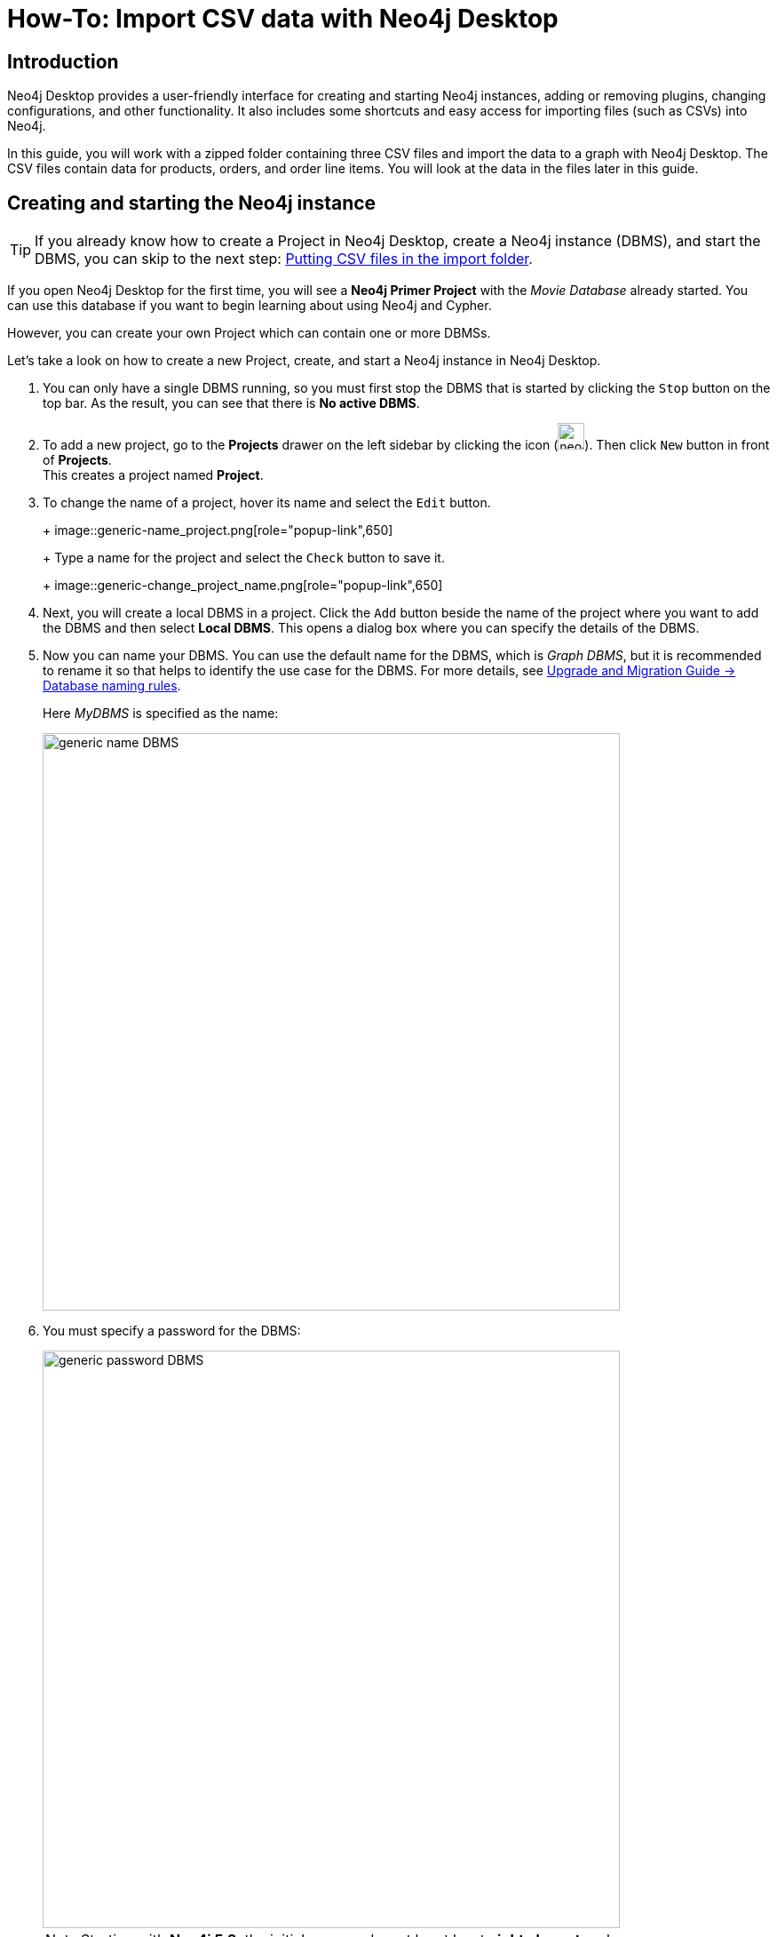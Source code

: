 [[guide-import-desktop-csv]]
= How-To: Import CSV data with Neo4j Desktop
:tags: data-import, import-csv, graph-import, desktop, load-csv, cypher
:description: You will learn how to import data from CSV files to a Neo4j graph database using the Neo4j Desktop application. This tutorial is designed for you to follow along and step through the process.


[[about-desktop-import]]
== Introduction

Neo4j Desktop provides a user-friendly interface for creating and starting Neo4j instances, adding or removing plugins, changing configurations, and other functionality.
It also includes some shortcuts and easy access for importing files (such as CSVs) into Neo4j.

In this guide, you will work with a zipped folder containing three CSV files and import the data to a graph with Neo4j Desktop.
The CSV files contain data for products, orders, and order line items.
You will look at the data in the files later in this guide.

[[start-db]]
== Creating and starting the Neo4j instance

[TIP]
====
If you already know how to create a Project in Neo4j Desktop, create a Neo4j instance (DBMS), and start the DBMS, you can skip to the next step: <<csv-location>>.
====

If you open Neo4j Desktop for the first time, you will see a *Neo4j Primer Project* with the _Movie Database_ already started.
You can use this database if you want to begin learning about using Neo4j and Cypher.

However, you can create your own Project which can contain one or more DBMSs.

Let's take a look on how to create a new Project, create, and start a Neo4j instance in Neo4j Desktop.

. You can only have a single DBMS running, so you must first stop the DBMS that is started by clicking the `Stop` button on the top bar.
As the result, you can see that there is *No active DBMS*.

. To add a new project, go to the *Projects* drawer on the left sidebar by clicking the icon (image:neo4j-desktop-project-icon.png[width=30]).
Then click `New` button in front of *Projects*. +
This creates a project named *Project*.

. To change the name of a project, hover its name and select the `Edit` button.
+
+
image::generic-name_project.png[role="popup-link",650]
+
Type a name for the project and select the `Check` button to save it.
+
image::generic-change_project_name.png[role="popup-link",650]
+
. Next, you will create a local DBMS in a project.
Click the `Add` button beside the name of the project where you want to add the DBMS and then select *Local DBMS*.
This opens a dialog box where you can specify the details of the DBMS.

. Now you can name your DBMS.
You can use the default name for the DBMS, which is _Graph DBMS_, but it is recommended to rename it so that helps to identify the use case for the DBMS.
For more details, see link:https://neo4j.com/docs/upgrade-migration-guide/current/version-4/migration/surface-changes/database/#_database_naming_rules[Upgrade and Migration Guide -> Database naming rules]. +
+
Here _MyDBMS_ is specified as the name:
+
image::generic-name_DBMS.png[role="popup-link",650]
+
. You [underline]#must# specify a password for the DBMS:
+
image::generic-password_DBMS.png[role="popup-link",650]
+
[NOTE]
====
Starting with *Neo4j 5.3*, the initial password must be at least *eight characters* long. 
====
+
. Neo4j Desktop will create a DBMS with the default version for Neo4j Desktop.
However, you can select a different version.
Keep in mind that if there is a down arrow shown next to the version, this means that Neo4j Desktop will need to download resources for that particular version of the DBMS. 
To do this you [underline]#must# be connected to the Internet: +
+
image::generic-version_DBMS.png[role="popup-link",650]
+
. After specifying the details for the DBMS, click the `Create` button.
And here is what you should see after the DBMS is successfully created:
+
image::generic-DBMS_created.png[role="popup-link"]
+
. Recall that you cannot have more than one DBMS started.
Provided that there is no other DBMS started in Neo4j Desktop, you can start your newly-created DBMS by hovering to the right of its name and clicking the `Start` button.
+
The DBMS will take a few seconds to start. After it is started, you should see something like this:
+
image::generic-DBMS_started.png[role="popup-link"]

After the DBMS is started, you can access it with clients running on your system such as Neo4j Browser, Neo4j Bloom etc.
In Neo4j Desktop, the DBMS is an Enterprise Server, but it can only be accessed locally.


[[csv-location]]
== Putting CSV files in the import folder

First, download this https://s3.amazonaws.com/dev.assets.neo4j.com/wp-content/uploads/desktop-csv-import.zip[zip file^].
Uncompress/unzip this file which should yield three CSV files for products, orders, and order details.
You will put these files in the *import* folder that Neo4j expects for imports.

You can open a finder window in Neo4j Desktop by hovering over the three dots to the right started DBMS and selecting *Open folder*, and then *Import*:

image::generic-open_import_folder.png[role="popup-link"]

Another option is to copy or move the three CSV files into the *import directory* on your system.
For more information on Neo4j file locations, see https://neo4j.com/docs/operations-manual/5/configuration/file-locations/[Operations Manual -> Default file locations].

Now that your files are in the *import* folder, you can import the data into the database managed by the DBMS.
You will use the current table and column format in the CSV files and translate it into nodes and relationships.
This can be done in a few different ways, but you will use Cypher's `LOAD CSV` command in this guide.

[[loadcsv-desktop]]
== LOAD CSV

`LOAD CSV` is a built-in command in Cypher that allows you to read CSV files and append regular Cypher queries to create or update the data as a graph.
You can also use `LOAD CSV` without creating the graph to output samples, counts, or distributions.
This helps to detect incorrect header column counts, delimiters, quotes, escapes, or spelling of header names before the data is written and stored.

To enter and run Cypher queries on a started DBMS, you can:

. Use link:https://neo4j.com/docs/browser-manual/current/[Neo4j Browser]:
.. Click the `Open` button for the started DBMS.
.. Type or copy Cypher queries into the edit pane at the top (link:https://neo4j.com/docs/browser-manual/current/visual-tour/#editor[Cypher editor]).
.. Execute the Cypher with the `play` button on the right.
. Use link:https://neo4j.com/docs/operations-manual/current/tools/cypher-shell/[Cypher Shell]:
.. Click the drop-down menu to the right of the `Open` button and select *Terminal*.

To use Cypher Shell:

. Enter `bin/cypher-shell`.
. Enter *neo4j* for the user.
. Enter the password you specified for the DBMS.
. All Cypher queries must end with semicolon `;` in Cypher Shell.
. Use `:exit` to quit.

Earlier you downloaded the *.zip* file and copied its CSV files to the *import* folder for the DBMS.
Before you insert anything into your graph database, you should inspect the data in the files.
To do this, you can use the `LOAD CSV` statement.
If you opened the files previously, you may have noticed that two of the files have headers and one does not (*products.csv*).
Let us see how to inspect each type of file.

First, check how many lines are in the CSV files to ensure they were not corrupted or cut off from a potential export process.
For files with headers, you can add the `WITH HEADERS` clause after `LOAD CSV`, so that it excludes the header row in the count, and only counts the rows of data.

You should run this Cypher query:

[source, cypher]
----
//count data rows in products.csv (no headers)
LOAD CSV FROM 'file:///products.csv' AS row
RETURN count(row);
----

[source, cypher]
----
//count data rows in orders.csv (headers)
LOAD CSV WITH HEADERS FROM 'file:///orders.csv' AS row
RETURN count(row);
----

[source, cypher]
----
//count data rows in order-details.csv (headers)
LOAD CSV WITH HEADERS FROM 'file:///order-details.csv' AS row
RETURN count(row);
----

Running these statements should return the following counts:

* 77 rows for *products.csv*
* 830 rows for *orders.csv*
* 2155 rows for *order-details.csv*

[[inspect-files]]
== View data with `LOAD CSV`

Next, you can take a look at what the data looks like in the CSV files and how `LOAD CSV` sees it.
The only line you need to change from the Cypher above is the `RETURN` statement.
Since all of these files have several rows, you will use `LIMIT` to only get a sample.

[source, cypher]
----
//view data rows in products.csv
LOAD CSV FROM 'file:///products.csv' AS row
RETURN row
LIMIT 3;
----

Your results should look something like this:

[format="dsv", options="header"]
|===
row
["1", "Chai", "18"]
["2", "Chang", "19"]
["3", "Aniseed Syrup", "10"]
|===

[source, cypher]
----
//count data rows in orders.csv (headers)
LOAD CSV WITH HEADERS FROM 'file:///orders.csv' AS row
RETURN row
LIMIT 5;
----

Your results should look something like this:

[options="header",cols="m"]
|===
|row

|{
  "orderID": "10248",
  "orderDate": "1996-07-04 00:00:00.000",
  "shipCountry": "France"
}
|{
  "orderID": "10249",
  "orderDate": "1996-07-05 00:00:00.000",
  "shipCountry": "Germany"
}
|{
  "orderID": "10250",
  "orderDate": "1996-07-08 00:00:00.000",
  "shipCountry": "Brazil"
}
|{
  "orderID": "10251",
  "orderDate": "1996-07-08 00:00:00.000",
  "shipCountry": "France"
}
|{
  "orderID": "10252",
  "orderDate": "1996-07-09 00:00:00.000",
  "shipCountry": "Belgium"
}
|===

[source, cypher]
----
//count data rows in order-details.csv (headers)
LOAD CSV WITH HEADERS FROM 'file:///order-details.csv' AS row
RETURN row
LIMIT 8;
----

Your results should look something like this:

[options="header",cols="m"]
|===
|row

|{
   "quantity": "12",
   "productID": "11",
   "orderID": "10248"
 }
|{
   "quantity": "10",
   "productID": "42",
   "orderID": "10248"
 }
|{
   "quantity": "5",
   "productID": "72",
   "orderID": "10248"
 }
|{
   "quantity": "9",
   "productID": "14",
   "orderID": "10249"
 }
|{
   "quantity": "40",
   "productID": "51",
   "orderID": "10249"
 }
|{
   "quantity": "10",
   "productID": "41",
   "orderID": "10250"
 }
|{
   "quantity": "35",
   "productID": "51",
   "orderID": "10250"
 }
|{
   "quantity": "15",
   "productID": "65",
   "orderID": "10250"
 }
|===


Notice that the *orders.csv* and the *order-details.csv* return in a different format from the *products.csv*.
This is because those files have headers, so the column names are returned with the values for those rows.
Since the *products.csv* does not have column names, then `LOAD CSV` just returns the plain data row from the file.

[[filtering-load]]
== Filtering what you load with `LOAD CSV`

After inspecting the data, you may only want to view or load a subset of the data in the CSV file.
You can filter what you view (or load) as follows:

[source, cypher]
----
//count data rows in orders.csv (headers)
LOAD CSV WITH HEADERS FROM 'file:///orders.csv' AS row
WITH row WHERE row.shipCountry = 'Germany'
RETURN row
LIMIT 5;
----

Your results should look something like this:

[options="header",cols="m"]
|===
|row

|{
   "orderID": "10249",
   "orderDate": "1996-07-05 00:00:00.000",
   "shipCountry": "Germany"
 }
|{
   "orderID": "10260",
   "orderDate": "1996-07-19 00:00:00.000",
   "shipCountry": "Germany"
 }
|{
   "orderID": "10267",
   "orderDate": "1996-07-29 00:00:00.000",
   "shipCountry": "Germany"
 }
|{
   "orderID": "10273",
   "orderDate": "1996-08-05 00:00:00.000",
   "shipCountry": "Germany"
 }
|{
   "orderID": "10277",
   "orderDate": "1996-08-09 00:00:00.000",
   "shipCountry": "Germany"
 }
|===

[[data-types]]
== Data types

The `LOAD CSV` command reads all values as a string.
No matter how the value appears in a file, it will be loaded as a string with `LOAD CSV`.
So, before you import, you want to ensure you convert any values that are non-string.

There are a variety of conversion functions in Cypher.
The ones you will use for this exercise are as follows:

* `*toInteger()*`: converts a value to an integer.
* `*toFloat()*`: converts a value to a float (in this case, for monetary amounts).
* `*datetime()*`: converts a value to a datetime.

We look at the values in each CSV file to determine what needs to be converted.

.Products.csv
The values in the products.csv files are for product ID, product name, and unit cost.
Product ID looks like an integer value that increases with each row, so you can convert this to an integer using the `toInteger()` function in Cypher.
Product name can remain a string since it consists of characters.
The final column is the product unit cost.
Though the sample values from your inspection are all whole numbers, we know that monetary amounts often have decimal place values, so we will convert these values to floats using the `toFloat()` function.

You can see the Cypher to handle all of these conversions below; however, you are still not loading the values into Neo4j yet.
You will be just viewing the CSV files with converted values.

[source, cypher]
----
LOAD CSV FROM 'file:///products.csv' AS row
WITH toInteger(row[0]) AS productId, row[1] AS productName, toFloat(row[2]) AS unitCost
RETURN productId, productName, unitCost
LIMIT 3;
----

Your results should look something like this:

[format="dsv",options="header"]
|===
productId:productName:unitCost
1:"Chai":18.0
2:"Chang":19.0
3:"Aniseed Syrup":10.0
|===

Note that we are using collection positions (row[0], row[1], row[2]) to refer to the columns in the row and improve readability by using aliases to reference them in the return.
In a file that has no headers, this is how to reference values in each position.

.Orders.csv
The values in the orders.csv (per the column names) are for orderID, orderDate, and shipCountry.
Again, you can evaluate the values and determine any conversions to apply.

OrderID looks like an integer, so you can convert that using the `toInteger()` function.
The orderDate column is certainly in a date format and will require us to format it using the `datetime()` function.
Finally, the shipCountry values are characters, so you can leave that as a string.

Just as you did with the last CSV files, let us look at the results of these conversions without importing the data.

[source, cypher]
----
LOAD CSV WITH HEADERS FROM 'file:///orders.csv' AS row
WITH toInteger(row.orderID) AS orderId, datetime(replace(row.orderDate,' ','T')) AS orderDate, row.shipCountry AS country
RETURN orderId, orderDate, country
LIMIT 5;
----

Your results should look something like this:

[format="dsv",options="header",separator=";"]
|===
orderId;orderDate;country
10248;"1996-07-04T00:00:00Z";"France"
10249;"1996-07-05T00:00:00Z";"Germany"
10250;"1996-07-08T00:00:00Z";"Brazil"
10251;"1996-07-08T00:00:00Z";"France"
10252;"1996-07-09T00:00:00Z";"Belgium"
|===

There was one tricky thing with this CSV in the `orderDate` column.
Neo4j's datetime uses the https://en.wikipedia.org/wiki/ISO_8601[ISO 8601^] format which uses the delimiter `T` between the date and time values.
The CSV file does not have the 'T' joining the date and time values but has a space between them instead.
You used the `replace()` function to change the space to the character 'T' and get the string into the expected format.
Then, you wrapped the `datetime()` function around that to convert the changed string to a datetime value.

.Order-details.csv
The values in the order-details.csv (from column names) are for productID, orderID, and quantity.
Let us look at which ones need to be converted.

product ID is also from the products.csv file, where you converted that value to an integer.
You will do the same here to ensure you match formats.
The order ID field contains values from the orders.csv file, so you will match your previous conversion and translate this field to an integer, as well.
The quantity field in this file is a numeric value.
You can convert this to an integer with the `toInteger()` function you have been using.

The results of these conversions are in the code below.
Remember that you still are not loading any data yet.

[source, cypher]
----
LOAD CSV WITH HEADERS FROM 'file:///order-details.csv' AS row
WITH toInteger(row.productID) AS productId, toInteger(row.orderID) AS orderId, toInteger(row.quantity) AS quantityOrdered
RETURN productId, orderId, quantityOrdered
LIMIT 8;
----

Your results should look something like this:

[format="dsv",options="header"]
|===
productId:orderId:quantityOrdered
11:10248:12
42:10248:10
72:10248:5
14:10249:9
51:10249:40
41:10250:10
51:10250:35
65:10250:15
|===

[[loading-data]]
== Loading the data

Now that you have determined that the CSV file data looks good, and you have verified how `LOAD CSV` sees the data and converted any non-string values, you are almost ready to create the data in our graph database!
To do that, you will use Cypher statements alongside the `LOAD CSV` commands you used above.
The `LOAD CSV` will read the files, and the Cypher statements will create the data in your database.

=== Graph data model

An important step you need before writing Cypher statements, though, is to determine what the graph structure should look like once you import your file data.
After all, importing the data in the existing table and column data will not provide the value you want to achieve from a graph.
To utilize the graph database fully, you need a graph data model.

Though there are a variety ways to organize the products and orders in your files, we will save that for another guide and use the below version of the model for this exercise.

image::developer-desktop-csv-import-data_model-arr.svg[role="popup-link",width=700]

We have two nodes - one for a product and one for an order.
Each of those nodes have properties from the CSV files.
For the `Product`, we have ID, name, and unit cost.
For the `Order`, we have ID, date/time, and country where it is going.

The _order-details.csv_ file defines the relationship between those two nodes.
That file has the product ID, the order ID it belongs to, and the quantity of the product on the order.
So, in the data model, this becomes the `CONTAINS` relationship between `Product` and `Order` nodes.
We also include a property of `quantityOrdered` on the relationship because the product quantity value only exists when a product is related to an order.

Now that you know the types of nodes and relationships you will have and the properties involved, you can construct the Cypher statements to create the data for this model.

=== Avoiding duplicates and increasing performance

One final thing you need to think about before you create data in the graph is ensuring values are unique and performance is efficient.
To handle this, you can use constraints.
Just as with other databases, constraints ensure data integrity criteria is not violated, while simultaneously indexing the property with the constraint for faster query performance.

There are cases for applying indexes to a database before any data and with existing data.
In this exercise, you will add two constraints before you create any data - one for `productId` and one for `orderId`.
This will ensure that, when you create a new node of each of those types or a relationship to connect them, you know the entities are unique and indexed.

Below is the Cypher for adding constraints:

[source, cypher]
----
CREATE CONSTRAINT UniqueProduct FOR (p:Product) REQUIRE p.id IS UNIQUE;
CREATE CONSTRAINT UniqueOrder FOR (o:Order) REQUIRE o.id IS UNIQUE;
----

[[write-statements]]
== Cypher queries

Now you are ready to write the Cypher for creating the data in the graph.
You could use the `CREATE` clause where you are sure that you will not have duplicate rows in your CSV file and use `MATCH` to find existing data for updates.
However, since it is hard to completely scrub all data and import perfectly clean data from any source, you will use the `MERGE` clause to check if the data exists before inserting.
If the node or relationship exists, Cypher will match and return (without any writes), but if it does not exist, Cypher will insert it.
Using `MERGE` can have some performance overhead, but often it is the better approach to maintain high data integrity.

[NOTE]
====
*Why use both constraints and `MERGE`:*
Using constraints is different from using `MERGE`.
Statements that create data in violation of the constraint will error, while statements that use `MERGE` will simply return existing values (no errors).
If you use both, you avoid terminating your load statements due to constraint violations, and you also ensure you don't accidentally create duplicates in adhoc queries.
====

.Products
To start, you will load the products into the graph.
You start with your `LOAD CSV` statement from above, then you add the Cypher to create the data from the CSV into your graph model.
You will use the `MERGE` statement to check if the `Product` already exists before you create it.
The properties will be set to the converted values you handled earlier in this guide.

[source, cypher]
----
LOAD CSV FROM 'file:///products.csv' AS row
WITH toInteger(row[0]) AS productId, row[1] AS productName, toFloat(row[2]) AS unitCost
MERGE (p:Product {productId: productId})
  SET p.productName = productName, p.unitCost = unitCost
RETURN count(p);
----

If you run that statement, it will return the number of product nodes (`count(p)`) that were created in the database.
You can cross-check that number with the number of rows in the CSV file from earlier (77 rows in products.csv).
You can also run a validation query to return a sample of nodes and review that the properties look accurate.

[source, cypher]
----
//validate products loaded correctly
MATCH (p:Product)
RETURN p LIMIT 20;
----

Here are the results in Neo4j Browser:

image::developer-desktop-csv-import-verify_products.png[role="popup-link"]

.Orders
Next, you will load the orders.
Again, since you want to verify you do not create duplicate `Order` nodes, you can use the `MERGE` clause.
Just as with products, you start with the `LOAD CSV` command, then add Cypher queries and include your data conversions.

[source, cypher]
----
LOAD CSV WITH HEADERS FROM 'file:///orders.csv' AS row
WITH toInteger(row.orderID) AS orderId, datetime(replace(row.orderDate,' ','T')) AS orderDate, row.shipCountry AS country
MERGE (o:Order {orderId: orderId})
  SET o.orderDateTime = orderDate, o.shipCountry = country
RETURN count(o);
----

You can also run a validation query, as before, to verify the graph data looks correct.

[source, cypher]
----
//validate orders loaded correctly
MATCH (o:Order)
RETURN o LIMIT 20;
----

Here are the results in Neo4j Browser:

image::developer-desktop-csv-import-verify_orders.png[role="popup-link"]

.Order-details
Last, but not least, you will create the relationship between the products and the orders.
Since you expect all of your products and all of your orders to already exist in the graph (that data should have been loaded with the last two files), then you start with `MATCH` to find the existing `Product` and `Order` nodes.
Then, the `MERGE` statement will add the new relationship or match an existing one.

As you found when you ran a count on the _order-details_ file above, there are 2,155 rows in the CSV.
While this is not a huge number for file imports, you will have Cypher commit the data to the database in batches to reduce the memory overhead of the transaction state.
For this, you can use the subquery `CALL {...} IN TRANSACTIONS` after the `LOAD CSV` clause.
The number of input rows is set with the modifier `OF n ROWS` (or `ROW`).
If omitted, the default batch size is 1000 rows.
For this exercise, you will ask Cypher to commit every *500 rows*.
You could decrease this number if you have a lot of memory already allocated to other tasks, or if it is limited.

[source, cypher]
----
LOAD CSV WITH HEADERS FROM 'file:///order-details.csv' AS row
CALL {
 WITH row
 MATCH (p:Product {productId: toInteger(row.productID)})
 MATCH (o:Order {orderId: toInteger(row.orderID)})
 MERGE (o)-[rel:CONTAINS {quantityOrdered: toInteger(row.quantity)}]->(p)
} IN TRANSACTIONS OF 500 ROWS
----

[IMPORTANT]
====
In Neo4j Browser, don't forget to prepend the preceding Cypher query with `:auto`.
====

Just as you did above, you can validate the data with the query below.

[source, cypher]
----
MATCH (o:Order)-[rel:CONTAINS]->(p:Product)
RETURN p, rel, o LIMIT 50;
----

Here are the results in Neo4j Browser:

image::developer-desktop-csv-import-verify_details.png[role="popup-link"]

[[import-wrapup]]
== Wrapping up

You have successfully loaded three CSV files into a Neo4j graph database using Neo4j Desktop!

The `LOAD CSV` functionality, coupled with Cypher, is exceptionally useful for getting data from files into a graph structure.
The best way to advance your skills in this area is to load a variety of files for various data sets and models.

.Increasing the challenge
If you work through this exercise again at a later time, feel free to increase the challenge by coming up with your own data model for these files or try to load some other CSV files to a graph.

If you have any questions or need assistance using `LOAD CSV`, reach out to us on the https://community.neo4j.com/[Community Site^].

